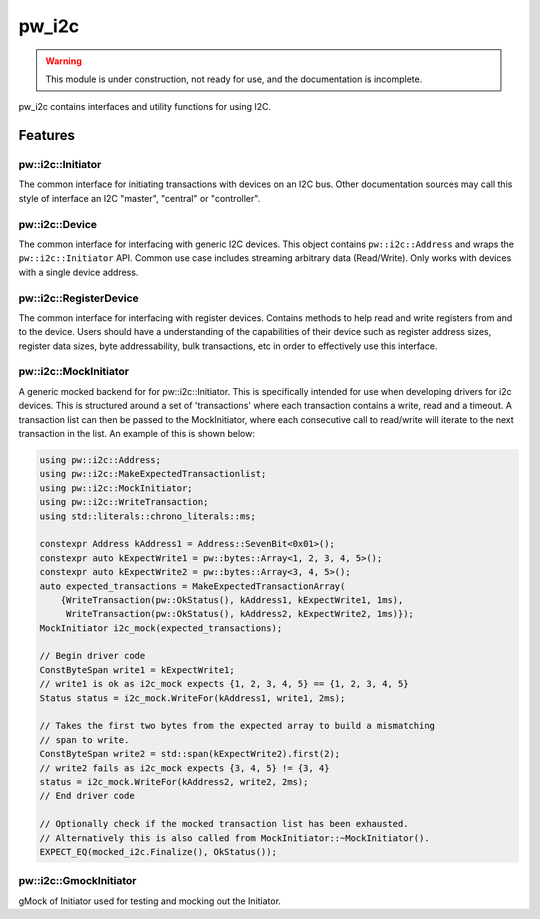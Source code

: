 .. _module-pw_i2c:

------
pw_i2c
------

.. warning::
  This module is under construction, not ready for use, and the documentation
  is incomplete.

pw_i2c contains interfaces and utility functions for using I2C.

Features
========

pw::i2c::Initiator
------------------
.. inclusive-language: disable

The common interface for initiating transactions with devices on an I2C bus.
Other documentation sources may call this style of interface an I2C "master",
"central" or "controller".

.. inclusive-language: enable

pw::i2c::Device
---------------
The common interface for interfacing with generic I2C devices. This object
contains ``pw::i2c::Address`` and wraps the ``pw::i2c::Initiator`` API.
Common use case includes streaming arbitrary data (Read/Write). Only works
with devices with a single device address.

pw::i2c::RegisterDevice
-----------------------
The common interface for interfacing with register devices. Contains methods
to help read and write registers from and to the device. Users should have a
understanding of the capabilities of their device such as register address
sizes, register data sizes, byte addressability, bulk transactions, etc in
order to effectively use this interface.

pw::i2c::MockInitiator
----------------------
A generic mocked backend for for pw::i2c::Initiator. This is specifically
intended for use when developing drivers for i2c devices. This is structured
around a set of 'transactions' where each transaction contains a write, read and
a timeout. A transaction list can then be passed to the MockInitiator, where
each consecutive call to read/write will iterate to the next transaction in the
list. An example of this is shown below:

.. code-block:: cpp

  using pw::i2c::Address;
  using pw::i2c::MakeExpectedTransactionlist;
  using pw::i2c::MockInitiator;
  using pw::i2c::WriteTransaction;
  using std::literals::chrono_literals::ms;

  constexpr Address kAddress1 = Address::SevenBit<0x01>();
  constexpr auto kExpectWrite1 = pw::bytes::Array<1, 2, 3, 4, 5>();
  constexpr auto kExpectWrite2 = pw::bytes::Array<3, 4, 5>();
  auto expected_transactions = MakeExpectedTransactionArray(
      {WriteTransaction(pw::OkStatus(), kAddress1, kExpectWrite1, 1ms),
       WriteTransaction(pw::OkStatus(), kAddress2, kExpectWrite2, 1ms)});
  MockInitiator i2c_mock(expected_transactions);

  // Begin driver code
  ConstByteSpan write1 = kExpectWrite1;
  // write1 is ok as i2c_mock expects {1, 2, 3, 4, 5} == {1, 2, 3, 4, 5}
  Status status = i2c_mock.WriteFor(kAddress1, write1, 2ms);

  // Takes the first two bytes from the expected array to build a mismatching
  // span to write.
  ConstByteSpan write2 = std::span(kExpectWrite2).first(2);
  // write2 fails as i2c_mock expects {3, 4, 5} != {3, 4}
  status = i2c_mock.WriteFor(kAddress2, write2, 2ms);
  // End driver code

  // Optionally check if the mocked transaction list has been exhausted.
  // Alternatively this is also called from MockInitiator::~MockInitiator().
  EXPECT_EQ(mocked_i2c.Finalize(), OkStatus());

pw::i2c::GmockInitiator
-----------------------
gMock of Initiator used for testing and mocking out the Initiator.
